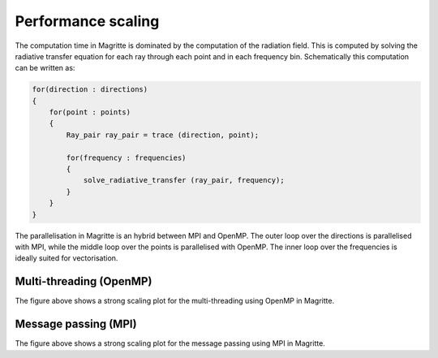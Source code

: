 Performance scaling
###################

The computation time in Magritte is dominated by the computation of the radiation field.
This is computed by solving the radiative transfer equation for each ray through each point
and in each frequency bin. Schematically this computation can be written as:

.. code-block:: C++

    for(direction : directions)
    {
        for(point : points)
        {
            Ray_pair ray_pair = trace (direction, point);

            for(frequency : frequencies)
            {
                solve_radiative_transfer (ray_pair, frequency);
            }
        }
    }


The parallelisation in Magritte is an hybrid between MPI and OpenMP.
The outer loop over the directions is parallelised with MPI,
while the middle loop over the points is parallelised with OpenMP.
The inner loop over the frequencies is ideally suited for vectorisation.

Multi-threading (OpenMP)
************************

.. image:: strong_scaling_omp.png
   :width: 600

The figure above shows a strong scaling plot for the multi-threading using OpenMP in Magritte.


Message passing (MPI)
*********************

.. image:: strong_scaling_mpi.png
   :width: 600
   
The figure above shows a strong scaling plot for the message passing using MPI in Magritte.
